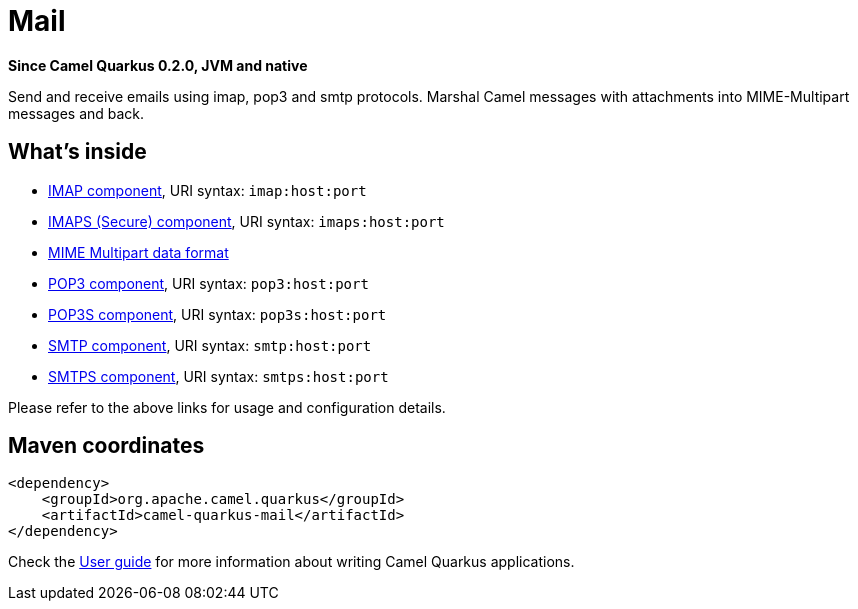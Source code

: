 // Do not edit directly!
// This file was generated by camel-quarkus-package-maven-plugin:update-extension-doc-page

[[mail]]
= Mail

*Since Camel Quarkus 0.2.0, JVM and native*

Send and receive emails using imap, pop3 and smtp protocols. Marshal Camel messages with attachments into MIME-Multipart messages and back.

== What's inside

* https://camel.apache.org/components/latest/imap-component.html[IMAP component], URI syntax: `imap:host:port`
* https://camel.apache.org/components/latest/imaps-component.html[IMAPS (Secure) component], URI syntax: `imaps:host:port`
* https://camel.apache.org/components/latest/dataformats/mime-multipart-dataformat.html[MIME Multipart data format]
* https://camel.apache.org/components/latest/pop3-component.html[POP3 component], URI syntax: `pop3:host:port`
* https://camel.apache.org/components/latest/pop3s-component.html[POP3S component], URI syntax: `pop3s:host:port`
* https://camel.apache.org/components/latest/smtp-component.html[SMTP component], URI syntax: `smtp:host:port`
* https://camel.apache.org/components/latest/smtps-component.html[SMTPS component], URI syntax: `smtps:host:port`

Please refer to the above links for usage and configuration details.

== Maven coordinates

[source,xml]
----
<dependency>
    <groupId>org.apache.camel.quarkus</groupId>
    <artifactId>camel-quarkus-mail</artifactId>
</dependency>
----

Check the xref:user-guide.adoc[User guide] for more information about writing Camel Quarkus applications.

